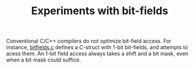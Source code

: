 #+TITLE: Experiments with bit-fields

Conventional C/C++ compilers do not optimize bit-field access. For instance,
[[./bitfields.c][bitfields.c]] defines a C-struct with 1-bit bit-fields, and
attempts to acess them. An 1-bit field access always takes a shift and a bit
mask, even when a bit mask could suffice.
